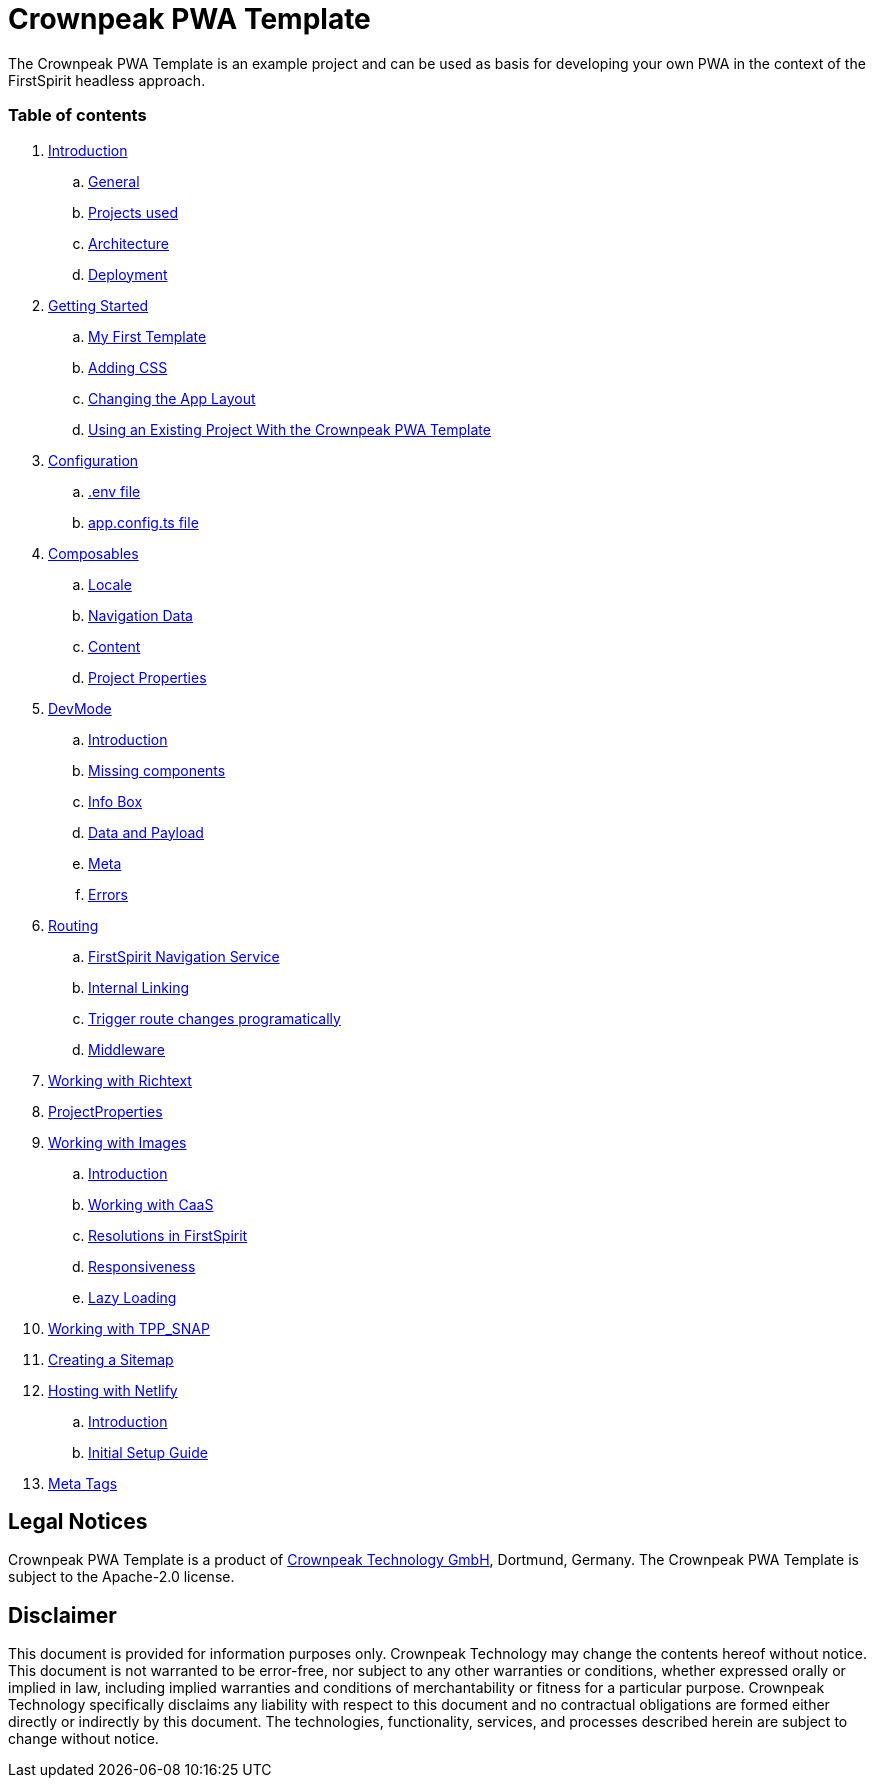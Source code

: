 = Crownpeak PWA Template

The Crownpeak PWA Template is an example project and can be used as basis for developing your own PWA
in the context of the FirstSpirit headless approach. 

=== Table of contents

. xref:docs/pages/Introduction.adoc[Introduction]
.. xref:docs/pages/Introduction.adoc#general[General]
.. xref:docs/pages/Introduction.adoc#projects-used[Projects used]
.. xref:docs/pages/Introduction.adoc#architecture[Architecture]
.. xref:docs/pages/Introduction.adoc#deployment[Deployment]
. xref:docs/pages/GettingStarted.adoc[Getting Started]
.. xref:docs/pages/GettingStarted/MyFirstTemplate.adoc[My First Template]
.. xref:docs/pages/GettingStarted/CustomCSS.adoc[Adding CSS]
.. xref:docs/pages/GettingStarted/ChangingtheAppLayout.adoc[Changing the App Layout]
.. xref:docs/pages/GettingStarted/UseExistingProject.adoc[Using an Existing Project With the Crownpeak PWA Template]
. xref:docs/pages/Configuration.adoc[Configuration]
.. xref:docs/pages/Configuration.adoc#env-file[.env file]
.. xref:docs/pages/Configuration.adoc#app-config[app.config.ts file]
. xref:docs/pages/Composables.adoc[Composables]
.. xref:docs/pages/Composables.adoc#locale[Locale]
.. xref:docs/pages/Composables.adoc#navigation-data[Navigation Data]
.. xref:docs/pages/Composables.adoc#content[Content]
.. xref:docs/pages/Composables.adoc#project-properties[Project Properties]
. xref:docs/pages/DevMode.adoc[DevMode]
.. xref:docs/pages/DevMode.adoc#introduction[Introduction]
.. xref:docs/pages/DevMode.adoc#missing-components[Missing components]
.. xref:docs/pages/DevMode.adoc#info-box[Info Box]
.. xref:docs/pages/DevMode.adoc#data-and-payload[Data and Payload]
.. xref:docs/pages/DevMode.adoc#meta[Meta]
.. xref:docs/pages/DevMode.adoc#errors[Errors]
. xref:docs/pages/Routing.adoc[Routing]
.. xref:docs/pages/Routing.adoc#firstspirit-navigation-service[FirstSpirit Navigation Service]
.. xref:docs/pages/Routing.adoc#internal-linking[Internal Linking]
.. xref:docs/pages/Routing.adoc#trigger-route-change-programatically[Trigger route changes programatically]
.. xref:docs/pages/Routing.adoc#middleware[Middleware]
. xref:docs/pages/Richtext.adoc[Working with Richtext]
. xref:docs/pages/ProjectProperties.adoc[ProjectProperties]
. xref:docs/pages/WorkingWithImages.adoc[Working with Images]
.. xref:docs/pages/WorkingWithImages.adoc#introduction[Introduction]
.. xref:docs/pages/WorkingWithImages.adoc#working-with-caas[Working with CaaS]
.. xref:docs/pages/WorkingWithImages.adoc#resolutions-in-firstspirit[Resolutions in FirstSpirit]
.. xref:docs/pages/WorkingWithImages.adoc#responsiveness[Responsiveness]
.. xref:docs/pages/WorkingWithImages.adoc#lazy-loading[Lazy Loading]
. xref:docs/pages/TPP_SNAP.adoc[Working with TPP_SNAP]
. xref:docs/pages/CustomSitemap.adoc[Creating a Sitemap]
. xref:docs/pages/Hosting/Netlify.adoc[Hosting with Netlify]
.. xref:docs/pages/Hosting/Netlify#introduction[Introduction]
.. xref:docs/pages/Hosting/Netlify#initial-setup-guide.adoc[Initial Setup Guide]
. xref:docs/pages/MetaTags.adoc[Meta Tags]

== Legal Notices

Crownpeak PWA Template is a product of http://www.e-spirit.com[Crownpeak Technology GmbH], Dortmund, Germany.
The Crownpeak PWA Template is subject to the Apache-2.0 license.

== Disclaimer

This document is provided for information purposes only.
Crownpeak Technology may change the contents hereof without notice.
This document is not warranted to be error-free, nor subject to any
other warranties or conditions, whether expressed orally or
implied in law, including implied warranties and conditions of
merchantability or fitness for a particular purpose. Crownpeak Technology
specifically disclaims any liability with respect to this document
and no contractual obligations are formed either directly or
indirectly by this document. The technologies, functionality, services,
and processes described herein are subject to change without notice.
